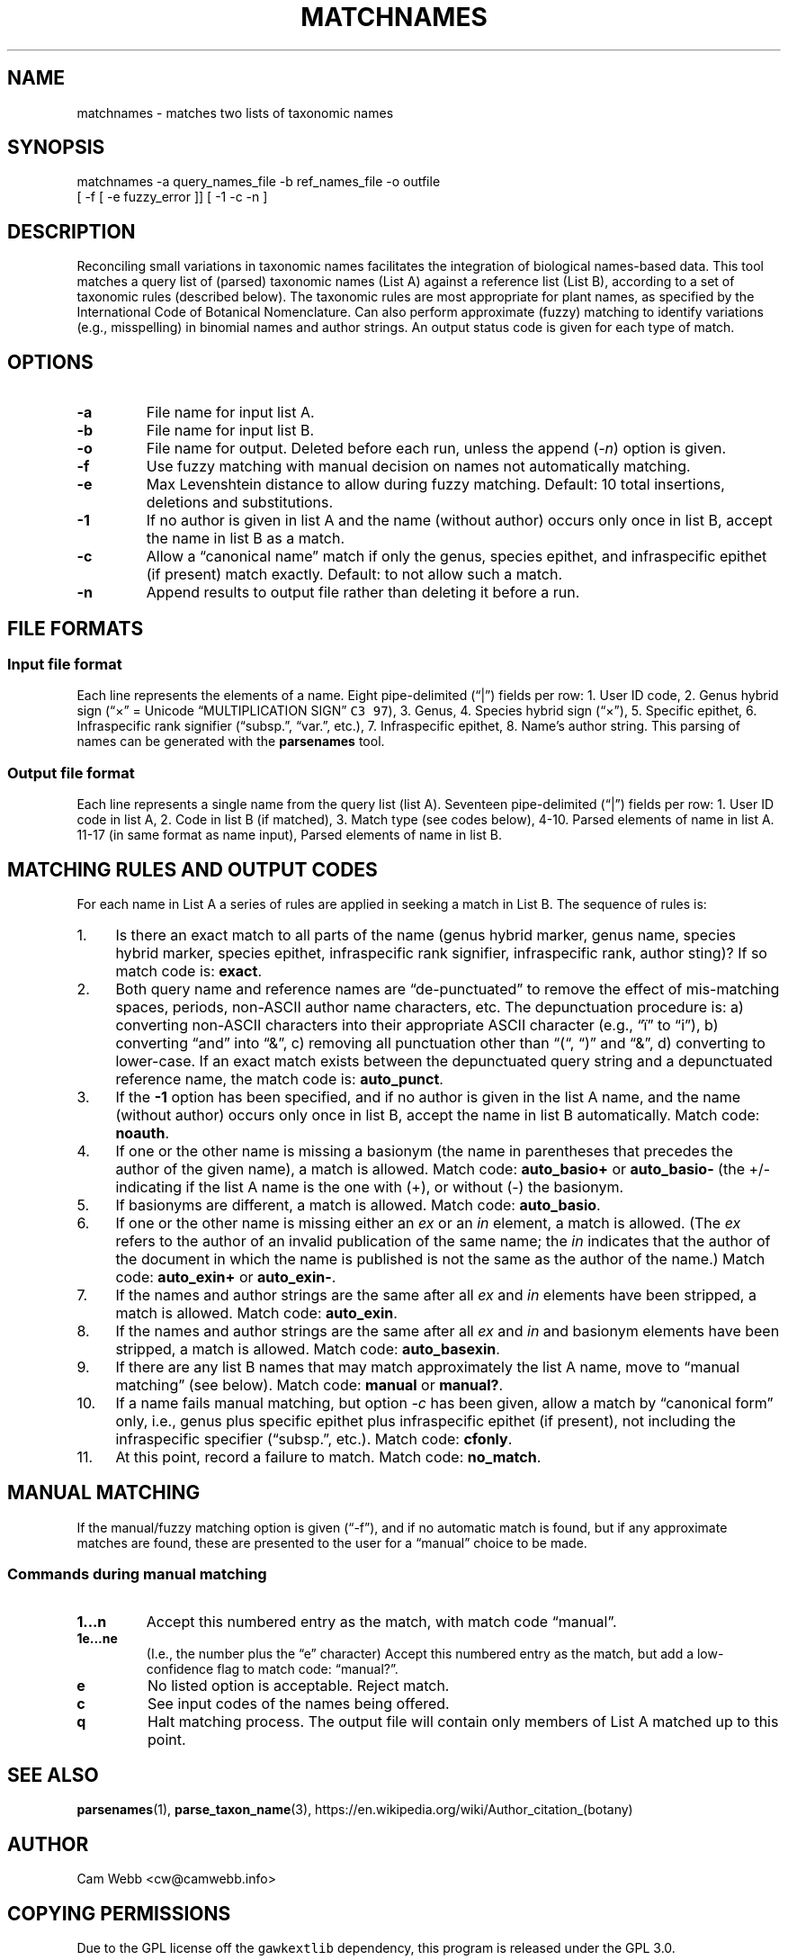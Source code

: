 .\" Automatically generated by Pandoc 2.3.1
.\"
.TH "MATCHNAMES" "1" "Dec 27 2018" "taxon\-tools version 1.0" "Taxon\-tools manual"
.hy
.SH NAME
.PP
matchnames \- matches two lists of taxonomic names
.SH SYNOPSIS
.PP
matchnames \-a query_names_file \-b ref_names_file \-o outfile
.PD 0
.P
.PD
[ \-f [ \-e fuzzy_error ]] [ \-1 \-c \-n ]
.SH DESCRIPTION
.PP
Reconciling small variations in taxonomic names facilitates the
integration of biological names\-based data.
This tool matches a query list of (parsed) taxonomic names (List A)
against a reference list (List B), according to a set of taxonomic rules
(described below).
The taxonomic rules are most appropriate for plant names, as specified
by the International Code of Botanical Nomenclature.
Can also perform approximate (fuzzy) matching to identify variations
(e.g., misspelling) in binomial names and author strings.
An output status code is given for each type of match.
.SH OPTIONS
.TP
.B \-a
File name for input list A.
.RS
.RE
.TP
.B \-b
File name for input list B.
.RS
.RE
.TP
.B \-o
File name for output.
Deleted before each run, unless the append (\f[I]\-n\f[]) option is
given.
.RS
.RE
.TP
.B \-f
Use fuzzy matching with manual decision on names not automatically
matching.
.RS
.RE
.TP
.B \-e
Max Levenshtein distance to allow during fuzzy matching.
Default: 10 total insertions, deletions and substitutions.
.RS
.RE
.TP
.B \-1
If no author is given in list A and the name (without author) occurs
only once in list B, accept the name in list B as a match.
.RS
.RE
.TP
.B \-c
Allow a \[lq]canonical name\[rq] match if only the genus, species
epithet, and infraspecific epithet (if present) match exactly.
Default: to not allow such a match.
.RS
.RE
.TP
.B \-n
Append results to output file rather than deleting it before a run.
.RS
.RE
.SH FILE FORMATS
.SS Input file format
.PP
Each line represents the elements of a name.
Eight pipe\-delimited (\[lq]|\[rq]) fields per row: 1.
User ID code, 2.
Genus hybrid sign (\[lq]×\[rq] = Unicode \[lq]MULTIPLICATION SIGN\[rq]
\f[C]C3\ 97\f[]), 3.
Genus, 4.
Species hybrid sign (\[lq]×\[rq]), 5.
Specific epithet, 6.
Infraspecific rank signifier (\[lq]subsp.\[rq], \[lq]var.\[rq], etc.),
7.
Infraspecific epithet, 8.
Name's author string.
This parsing of names can be generated with the \f[B]parsenames\f[]
tool.
.SS Output file format
.PP
Each line represents a single name from the query list (list A).
Seventeen pipe\-delimited (\[lq]|\[rq]) fields per row: 1.
User ID code in list A, 2.
Code in list B (if matched), 3.
Match type (see codes below), 4\-10.
Parsed elements of name in list A.
11\-17 (in same format as name input), Parsed elements of name in list
B.
.SH MATCHING RULES AND OUTPUT CODES
.PP
For each name in List A a series of rules are applied in seeking a match
in List B.
The sequence of rules is:
.IP " 1." 4
Is there an exact match to all parts of the name (genus hybrid marker,
genus name, species hybrid marker, species epithet, infraspecific rank
signifier, infraspecific rank, author sting)?
If so match code is: \f[B]exact\f[].
.IP " 2." 4
Both query name and reference names are \[lq]de\-punctuated\[rq] to
remove the effect of mis\-matching spaces, periods, non\-ASCII author
name characters, etc.
The depunctuation procedure is: a) converting non\-ASCII characters into
their appropriate ASCII character (e.g., \[lq]ï\[rq] to \[lq]i\[rq]), b)
converting \[lq]and\[rq] into \[lq]&\[rq], c) removing all punctuation
other than \[lq](“, “)\[rq] and \[lq]&\[rq], d) converting to
lower\-case.
If an exact match exists between the depunctuated query string and a
depunctuated reference name, the match code is: \f[B]auto_punct\f[].
.IP " 3." 4
If the \f[B]\-1\f[] option has been specified, and if no author is given
in the list A name, and the name (without author) occurs only once in
list B, accept the name in list B automatically.
Match code: \f[B]noauth\f[].
.IP " 4." 4
If one or the other name is missing a basionym (the name in parentheses
that precedes the author of the given name), a match is allowed.
Match code: \f[B]auto_basio+\f[] or \f[B]auto_basio\-\f[] (the +/\-
indicating if the list A name is the one with (+), or without (\-) the
basionym.
.IP " 5." 4
If basionyms are different, a match is allowed.
Match code: \f[B]auto_basio\f[].
.IP " 6." 4
If one or the other name is missing either an \f[I]ex\f[] or an
\f[I]in\f[] element, a match is allowed.
(The \f[I]ex\f[] refers to the author of an invalid publication of the
same name; the \f[I]in\f[] indicates that the author of the document in
which the name is published is not the same as the author of the name.)
Match code: \f[B]auto_exin+\f[] or \f[B]auto_exin\-\f[].
.IP " 7." 4
If the names and author strings are the same after all \f[I]ex\f[] and
\f[I]in\f[] elements have been stripped, a match is allowed.
Match code: \f[B]auto_exin\f[].
.IP " 8." 4
If the names and author strings are the same after all \f[I]ex\f[] and
\f[I]in\f[] and basionym elements have been stripped, a match is
allowed.
Match code: \f[B]auto_basexin\f[].
.IP " 9." 4
If there are any list B names that may match approximately the list A
name, move to \[lq]manual matching\[rq] (see below).
Match code: \f[B]manual\f[] or \f[B]manual?\f[].
.IP "10." 4
If a name fails manual matching, but option \f[I]\-c\f[] has been given,
allow a match by \[lq]canonical form\[rq] only, i.e., genus plus
specific epithet plus infraspecific epithet (if present), not including
the infraspecific specifier (\[lq]subsp.\[rq], etc.).
Match code: \f[B]cfonly\f[].
.IP "11." 4
At this point, record a failure to match.
Match code: \f[B]no_match\f[].
.SH MANUAL MATCHING
.PP
If the manual/fuzzy matching option is given (\[lq]\-f\[rq]), and if no
automatic match is found, but if any approximate matches are found,
these are presented to the user for a \[lq]manual\[rq] choice to be
made.
.SS Commands during manual matching
.TP
.B 1\&...n
Accept this numbered entry as the match, with match code
\[lq]manual\[rq].
.RS
.RE
.TP
.B 1e\&...ne
(I.e., the number plus the \[lq]e\[rq] character) Accept this numbered
entry as the match, but add a low\-confidence flag to match code:
\[lq]manual?\[rq].
.RS
.RE
.TP
.B e
No listed option is acceptable.
Reject match.
.RS
.RE
.TP
.B c
See input codes of the names being offered.
.RS
.RE
.TP
.B q
Halt matching process.
The output file will contain only members of List A matched up to this
point.
.RS
.RE
.SH SEE ALSO
.PP
\f[B]parsenames\f[](1), \f[B]parse_taxon_name\f[](3),
https://en.wikipedia.org/wiki/Author_citation_(botany)
.SH AUTHOR
.PP
Cam Webb <cw@camwebb.info>
.SH COPYING PERMISSIONS
.PP
Due to the GPL license off the \f[C]gawkextlib\f[] dependency, this
program is released under the GPL 3.0.
.PP
Copyright © 2018, Campbell O.
Webb
.PP
Permission is granted to make and distribute verbatim copies of this
manual page provided the copyright notice and this permission notice are
preserved on all copies.
.PP
Permission is granted to copy and distribute modified versions of this
manual page under the conditions for verbatim copying, provided that the
entire resulting derived work is distributed under the terms of a
permission notice identical to this one.
.PP
Permission is granted to copy and distribute translations of this manual
page into another language, under the above conditions for modified
versions, except that this permission notice may be stated in a trans‐
lation approved by the Foundation.
